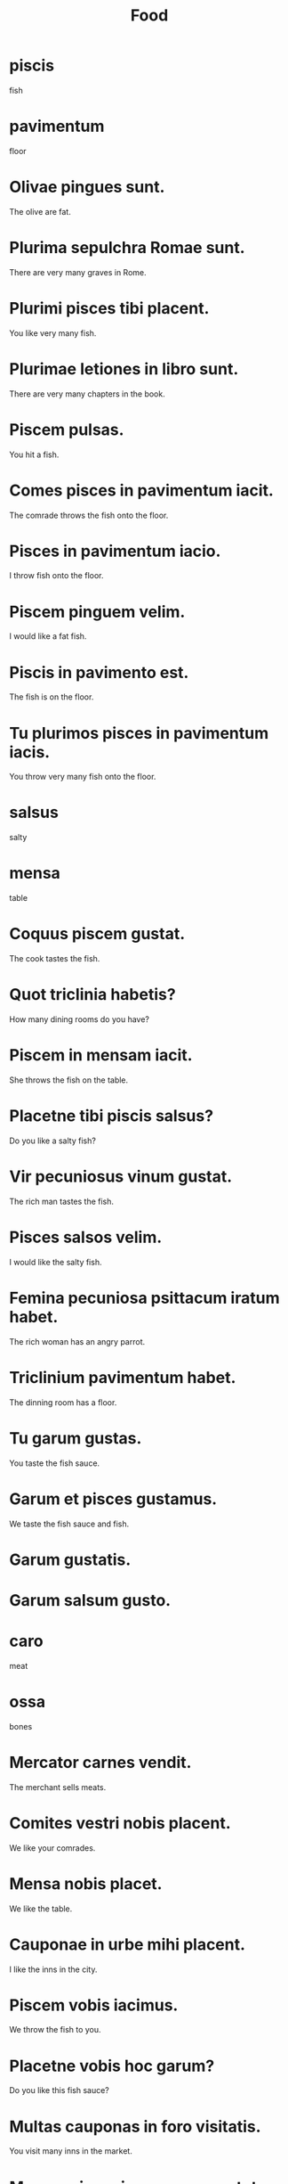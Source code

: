 #+TITLE: Food

* piscis
fish

* pavimentum
floor

* Olivae pingues sunt.
The olive are fat.

* Plurima sepulchra Romae sunt.
There are very many graves in Rome.

* Plurimi pisces tibi placent.
You like very many fish.

* Plurimae letiones in libro sunt.
There are very many chapters in the book.

* Piscem pulsas.
You hit a fish.

* Comes pisces in pavimentum iacit.
The comrade throws the fish onto the floor.

* Pisces in pavimentum iacio.
I throw fish onto the floor.

* Piscem pinguem velim.
I would like a fat fish.

* Piscis in pavimento est.
The fish is on the floor.

* Tu plurimos pisces in pavimentum iacis.
You throw very many fish onto the floor.

* salsus
salty

* mensa
table

* Coquus piscem gustat.
The cook tastes the fish.

* Quot triclinia habetis?
How many dining rooms do you have?

* Piscem in mensam iacit.
She throws the fish on the table.

* Placetne tibi piscis salsus?
Do you like a salty fish?

* Vir pecuniosus vinum gustat.
The rich man tastes the fish.

* Pisces salsos velim.
I would like the salty fish.

* Femina pecuniosa psittacum iratum habet.
The rich woman has an angry parrot.

* Triclinium pavimentum habet.
The dinning room has a floor.

* Tu garum gustas.
You taste the fish sauce.

* Garum et pisces gustamus.
We taste the fish sauce and fish.

* Garum gustatis.

* Garum salsum gusto.

* caro
meat

* ossa
bones

* Mercator carnes vendit.
The merchant sells meats.

* Comites vestri nobis placent.
We like your comrades.

* Mensa nobis placet.
We like the table.

* Cauponae in urbe mihi placent.
I like the inns in the city.

* Piscem vobis iacimus.
We throw the fish to you.

* Placetne vobis hoc garum?
Do you like this fish sauce?

* Multas cauponas in foro visitatis.
You visit many inns in the market.

* Marcus vinum in caupona gustat.
Marcus tastes the wine in the inn.

* Caro est salsa.
The meat is salty.

* ovum
egg

* patella
plate

* In poculo est vinum rubrm.
There is red wine in the cup.

* Quid bibit Marcus?
What does Marcus drink?

* Pocula in pavimento sunt.
The cups are on the floor.

* Vinum non bibo.
I do not drink wine.

* Patella et poculum sunt in mensa.
The plate and the cup are on the table.

* Garum non bibis.
You do not drink fish sauce.

* Placetne tibi pavo?
Do you like the peacock?

* Tu urbem condis.
You build the city.

* Pavones sunt pingues.
The peacocks are fat.

* Placentne tibi patellae meae?
Do you like my plates?

* Livia patellam et poculum habet.
Livia has a plate and a cup.

* Senex sollicitus illum pavonem gustat.
The worried old man tastes that peacock.


================= Level 2 ========================
* Ego plurimos pisces iacio.
I throw very many fish.

* Pisces tui sunt pingues.
Your fish are fat.

* Plurimi pisces in foro non sunt.
There are not many fish in the school.

* Illi pisces sunt salsi.
Those fish are salty.

* Illas mensas venditis.
You sell those tables.

* Piscis ossa habet.
A fish has bones.

* Ego non sum ovum.
I am not a egg.

* Multas patellas habemus.
We have many plates.

*
